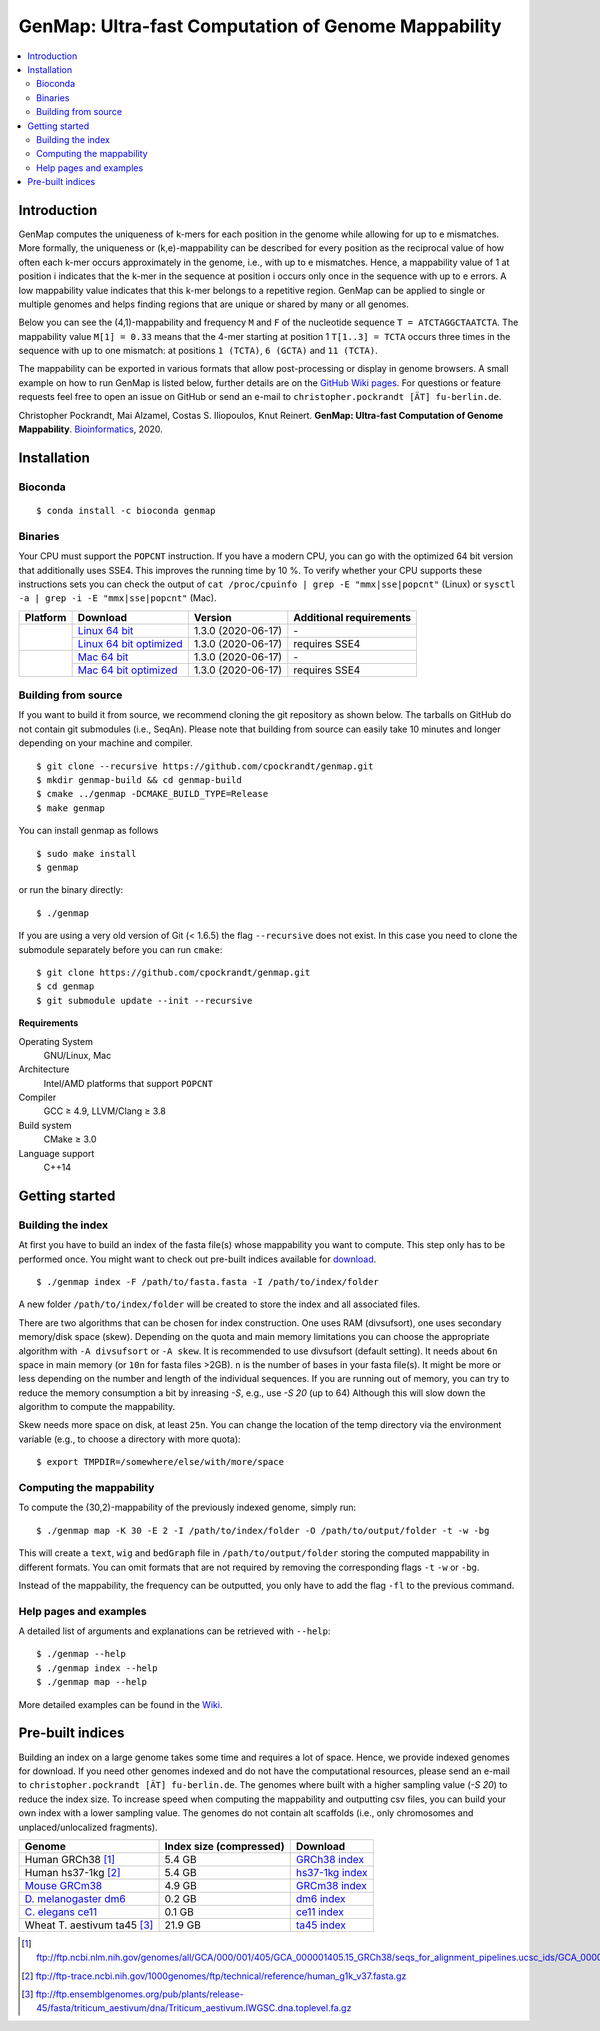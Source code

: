 GenMap: Ultra-fast Computation of Genome Mappability
====================================================

.. image:: https://img.shields.io/conda/dn/bioconda/genmap.svg?style=flag&label=BioConda%20install
    :target: https://anaconda.org/bioconda/genmap
    :alt: BioConda Install
.. image:: https://img.shields.io/github/downloads/cpockrandt/genmap/total.svg
    :target: https://github.com/cpockrandt/genmap/releases/latest
    :alt: Github All Releases
.. image:: https://travis-ci.org/cpockrandt/genmap.svg?branch=master
    :target: https://travis-ci.org/cpockrandt/genmap
    :alt: Travis CI
.. image:: https://img.shields.io/badge/License-BSD%203--Clause-blue.svg
    :target: https://opensource.org/licenses/BSD-3-Clause
    :alt: BSD3 License

.. contents::
   :local:
   :depth: 2

Introduction
^^^^^^^^^^^^

GenMap computes the uniqueness of k-mers for each position in the genome while allowing for up to e mismatches.
More formally, the uniqueness or (k,e)-mappability can be described for every position as the reciprocal value of how often each k-mer occurs approximately in the genome, i.e., with up to e mismatches.
Hence, a mappability value of 1 at position i indicates that the k-mer in the sequence at position i occurs only once in the sequence with up to e errors.
A low mappability value indicates that this k-mer belongs to a repetitive region.
GenMap can be applied to single or multiple genomes and helps finding regions that are unique or shared by many or all genomes.

Below you can see the (4,1)-mappability and frequency ``M`` and ``F`` of the nucleotide sequence ``T = ATCTAGGCTAATCTA``.
The mappability value ``M[1] = 0.33`` means that the 4-mer starting at position 1 ``T[1..3] = TCTA`` occurs three times in the sequence with up to one mismatch: at positions ``1 (TCTA)``, ``6 (GCTA)`` and ``11 (TCTA)``.

.. image:: .github/example.png
   :align: center
   :alt: example of mappability

The mappability can be exported in various formats that allow post-processing or display in genome browsers.
A small example on how to run GenMap is listed below, further details are on the `GitHub Wiki pages <https://github.com/cpockrandt/genmap/wiki>`_.
For questions or feature requests feel free to open an issue on GitHub or send an e-mail to ``christopher.pockrandt [ÄT] fu-berlin.de``.

Christopher Pockrandt, Mai Alzamel, Costas S. Iliopoulos, Knut Reinert. **GenMap: Ultra-fast Computation of Genome Mappability**. `Bioinformatics`_, 2020.

.. _Bioinformatics: https://doi.org/10.1093/bioinformatics/btaa222

Installation
^^^^^^^^^^^^

Bioconda
""""""""

::

    $ conda install -c bioconda genmap

Binaries
""""""""

Your CPU must support the ``POPCNT`` instruction.
If you have a modern CPU, you can go with the optimized 64 bit version that additionally uses SSE4.
This improves the running time by 10 %.
To verify whether your CPU supports these instructions sets you can check the output of
``cat /proc/cpuinfo | grep -E "mmx|sse|popcnt"`` (Linux) or
``sysctl -a | grep -i -E "mmx|sse|popcnt"`` (Mac).

.. Source of linux.svg: https://svgsilh.com/image/2025536.html
.. Source of apple.svg: https://svgsilh.com/image/2962084.html

+---------------------------------+---------------------------+--------------------------+-----------------------------+
| **Platform**                    | **Download**              | **Version**              | **Additional requirements** |
+---------------------------------+---------------------------+--------------------------+-----------------------------+
| .. image:: .github/linux.svg    | `Linux 64 bit`_           | |VERSION| (|BUILD_DATE|) | \-                          |
+   :alt: Download Linux binaries +---------------------------+--------------------------+-----------------------------+
|   :height: 60px                 | `Linux 64 bit optimized`_ | |VERSION| (|BUILD_DATE|) | requires SSE4               |
+---------------------------------+---------------------------+--------------------------+-----------------------------+
| .. image:: .github/apple.svg    | `Mac 64 bit`_             | |VERSION| (|BUILD_DATE|) | \-                          |
+   :alt: Download Mac binaries   +---------------------------+--------------------------+-----------------------------+
|   :height: 60px                 | `Mac 64 bit optimized`_   | |VERSION| (|BUILD_DATE|) | requires SSE4               |
+---------------------------------+---------------------------+--------------------------+-----------------------------+

.. _Linux 64 bit: https://github.com/cpockrandt/genmap/releases/download/genmap-v1.3.0/genmap-1.3.0-Linux-x86_64.zip
.. _Linux 64 bit optimized: https://github.com/cpockrandt/genmap/releases/download/genmap-v1.3.0/genmap-1.3.0-Linux-x86_64-sse4.zip
.. _Mac 64 bit: https://github.com/cpockrandt/genmap/releases/download/genmap-v1.3.0/genmap-1.3.0-Darwin-x86_64.zip
.. _Mac 64 bit optimized: https://github.com/cpockrandt/genmap/releases/download/genmap-v1.3.0/genmap-1.3.0-Darwin-x86_64-sse4.zip

.. |VERSION| replace:: 1.3.0
.. |BUILD_DATE| replace:: 2020-06-17

Building from source
""""""""""""""""""""

If you want to build it from source, we recommend cloning the git repository as shown below.
The tarballs on GitHub do not contain git submodules (i.e., SeqAn).
Please note that building from source can easily take 10 minutes and longer depending on your machine and compiler.

::

    $ git clone --recursive https://github.com/cpockrandt/genmap.git
    $ mkdir genmap-build && cd genmap-build
    $ cmake ../genmap -DCMAKE_BUILD_TYPE=Release
    $ make genmap

You can install genmap as follows

::

    $ sudo make install
    $ genmap

or run the binary directly:

::

    $ ./genmap

If you are using a very old version of Git (< 1.6.5) the flag ``--recursive`` does not exist.
In this case you need to clone the submodule separately before you can run ``cmake``:

::

    $ git clone https://github.com/cpockrandt/genmap.git
    $ cd genmap
    $ git submodule update --init --recursive

**Requirements**

Operating System
  GNU/Linux, Mac

Architecture
  Intel/AMD platforms that support ``POPCNT``

Compiler
  GCC ≥ 4.9, LLVM/Clang ≥ 3.8

Build system
  CMake ≥ 3.0

Language support
  C++14

Getting started
^^^^^^^^^^^^^^^

Building the index
""""""""""""""""""

At first you have to build an index of the fasta file(s) whose mappability you want to compute.
This step only has to be performed once.
You might want to check out pre-built indices available for `download <#pre-built-indices>`_.

::

    $ ./genmap index -F /path/to/fasta.fasta -I /path/to/index/folder

A new folder ``/path/to/index/folder`` will be created to store the index and all associated files.

There are two algorithms that can be chosen for index construction.
One uses RAM (divsufsort), one uses secondary memory/disk space (skew).
Depending on the quota and main memory limitations you can choose the appropriate algorithm with ``-A divsufsort`` or
``-A skew``.
It is recommended to use divsufsort (default setting).
It needs about ``6n`` space in main memory (or ``10n`` for fasta files >2GB).
``n`` is the number of bases in your fasta file(s).
It might be more or less depending on the number and length of the individual sequences.
If you are running out of memory, you can try to reduce the memory consumption a bit by inreasing `-S`, e.g., use `-S 20` (up to 64)
Although this will slow down the algorithm to compute the mappability.

Skew needs more space on disk, at least ``25n``.
You can change the location of the temp directory via the environment variable (e.g., to choose a directory with more quota):

::

   $ export TMPDIR=/somewhere/else/with/more/space

Computing the mappability
"""""""""""""""""""""""""

To compute the (30,2)-mappability of the previously indexed genome, simply run:

::

    $ ./genmap map -K 30 -E 2 -I /path/to/index/folder -O /path/to/output/folder -t -w -bg

This will create a ``text``, ``wig`` and ``bedGraph`` file in ``/path/to/output/folder`` storing the computed mappability in
different formats.
You can omit formats that are not required by removing the corresponding flags ``-t`` ``-w`` or ``-bg``.

Instead of the mappability, the frequency can be outputted, you only have to add the flag ``-fl`` to the previous command.

Help pages and examples
"""""""""""""""""""""""

A detailed list of arguments and explanations can be retrieved with ``--help``:

::

    $ ./genmap --help
    $ ./genmap index --help
    $ ./genmap map --help

More detailed examples can be found in the `Wiki <https://github.com/cpockrandt/genmap/wiki>`_.

Pre-built indices
^^^^^^^^^^^^^^^^^

Building an index on a large genome takes some time and requires a lot of space. Hence, we provide indexed genomes for download.
If you need other genomes indexed and do not have the computational resources, please send an e-mail to ``christopher.pockrandt [ÄT] fu-berlin.de``.
The genomes where built with a higher sampling value (`-S 20`) to reduce the index size.
To increase speed when computing the mappability and outputting csv files, you can build your own index with a lower sampling value.
The genomes do not contain alt scaffolds (i.e., only chromosomes and unplaced/unlocalized fragments).

+------------------------------+-----------------------------+--------------------+
| **Genome**                   | **Index size (compressed)** | **Download**       |
+------------------------------+-----------------------------+--------------------+
| Human GRCh38 [1]_            | 5.4 GB                      | `GRCh38 index`_    |
+------------------------------+-----------------------------+--------------------+
| Human hs37-1kg [2]_          | 5.4 GB                      | `hs37-1kg index`_  |
+------------------------------+-----------------------------+--------------------+
| `Mouse GRCm38`_              | 4.9 GB                      | `GRCm38 index`_    |
+------------------------------+-----------------------------+--------------------+
| `\D. melanogaster dm6`_      | 0.2 GB                      | `dm6 index`_       |
+------------------------------+-----------------------------+--------------------+
| `\C. elegans ce11`_          | 0.1 GB                      | `ce11 index`_      |
+------------------------------+-----------------------------+--------------------+
| Wheat T. aestivum ta45 [3]_  | 21.9 GB                     | `ta45 index`_      |
+------------------------------+-----------------------------+--------------------+

.. [1] ftp://ftp.ncbi.nlm.nih.gov/genomes/all/GCA/000/001/405/GCA_000001405.15_GRCh38/seqs_for_alignment_pipelines.ucsc_ids/GCA_000001405.15_GRCh38_no_alt_analysis_set.fna.gz
.. [2] ftp://ftp-trace.ncbi.nih.gov/1000genomes/ftp/technical/reference/human_g1k_v37.fasta.gz
.. [3] ftp://ftp.ensemblgenomes.org/pub/plants/release-45/fasta/triticum_aestivum/dna/Triticum_aestivum.IWGSC.dna.toplevel.fa.gz

.. _`Mouse GRCm38`:           http://hgdownload.soe.ucsc.edu/goldenPath/mm10/chromosomes (merged into one fasta file)
.. _`D. melanogaster dm6`:    http://hgdownload.soe.ucsc.edu/goldenPath/dm6/bigZips/dm6.fa.gz
.. _`C. elegans ce11`:        http://hgdownload.soe.ucsc.edu/goldenPath/ce11/chromosomes (merged into one fasta file)

.. _`GRCh38 index`:   http://ftp.imp.fu-berlin.de/pub/cpockrandt/genmap/indices/grch38-no-alt.tar.gz
.. _`hs37-1kg index`: http://ftp.imp.fu-berlin.de/pub/cpockrandt/genmap/indices/hs37-1kg.tar.gz
.. _`GRCm38 index`:   http://ftp.imp.fu-berlin.de/pub/cpockrandt/genmap/indices/grcm38.tar.gz
.. _`dm6 index`:      http://ftp.imp.fu-berlin.de/pub/cpockrandt/genmap/indices/dm6.tar.gz
.. _`ce11 index`:     http://ftp.imp.fu-berlin.de/pub/cpockrandt/genmap/indices/ce11.tar.gz
.. _`ta45 index`:     http://ftp.imp.fu-berlin.de/pub/cpockrandt/genmap/indices/ta45.tar.gz
